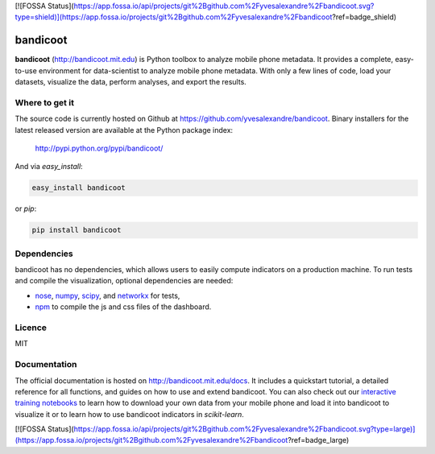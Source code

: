 [![FOSSA Status](https://app.fossa.io/api/projects/git%2Bgithub.com%2Fyvesalexandre%2Fbandicoot.svg?type=shield)](https://app.fossa.io/projects/git%2Bgithub.com%2Fyvesalexandre%2Fbandicoot?ref=badge_shield)

=========
bandicoot
=========

.. image:: https://img.shields.io/pypi/v/bandicoot.svg
    :target: https://pypi.python.org/pypi/bandicoot
    :alt: Version
     
.. image:: https://img.shields.io/pypi/l/bandicoot.svg
    :target: https://github.com/yvesalexandre/bandicoot/blob/master/LICENSE
    :alt: MIT License

.. image:: https://img.shields.io/pypi/dm/bandicoot.svg
    :target: https://pypi.python.org/pypi/bandicoot
    :alt: PyPI downloads

.. image:: https://img.shields.io/travis/yvesalexandre/bandicoot.svg
    :target: https://travis-ci.org/yvesalexandre/bandicoot
    :alt: Continuous integration

.. begin

**bandicoot** (http://bandicoot.mit.edu) is Python toolbox to analyze mobile phone metadata. It provides a complete, easy-to-use environment for data-scientist to analyze mobile phone metadata. With only a few lines of code, load your datasets, visualize the data, perform analyses, and export the results.

.. image:: https://raw.githubusercontent.com/yvesalexandre/bandicoot/master/docs/_static/bandicoot-dashboard.png
    :alt: Bandicoot interactive visualization

---------------
Where to get it
---------------

The source code is currently hosted on Github at https://github.com/yvesalexandre/bandicoot. Binary installers for the latest released version are available at the Python package index:

    http://pypi.python.org/pypi/bandicoot/

And via `easy_install`:

.. code-block:: sh

    easy_install bandicoot

or  `pip`:

.. code-block:: sh

    pip install bandicoot

------------
Dependencies
------------

bandicoot has no dependencies, which allows users to easily compute indicators on a production machine. To run tests and compile the visualization, optional dependencies are needed:

- `nose <http://nose.readthedocs.io/en/latest/>`_, `numpy <http://www.numpy.org/>`_, `scipy <https://www.scipy.org/>`_, and `networkx <https://networkx.github.io/>`_ for tests,
- `npm <http://npmjs.com>`_ to compile the js and css files of the dashboard.

-------
Licence
-------

MIT

-------------
Documentation
-------------

The official documentation is hosted on http://bandicoot.mit.edu/docs. It includes a quickstart tutorial, a detailed reference for all functions, and guides on how to use and extend bandicoot. You can also check out our `interactive training notebooks <https://github.com/yvesalexandre/bandicoot-training>`_ to learn how to download your own data from your mobile phone and load it into bandicoot to visualize it or to learn how to use bandicoot indicators in *scikit-learn*.


[![FOSSA Status](https://app.fossa.io/api/projects/git%2Bgithub.com%2Fyvesalexandre%2Fbandicoot.svg?type=large)](https://app.fossa.io/projects/git%2Bgithub.com%2Fyvesalexandre%2Fbandicoot?ref=badge_large)